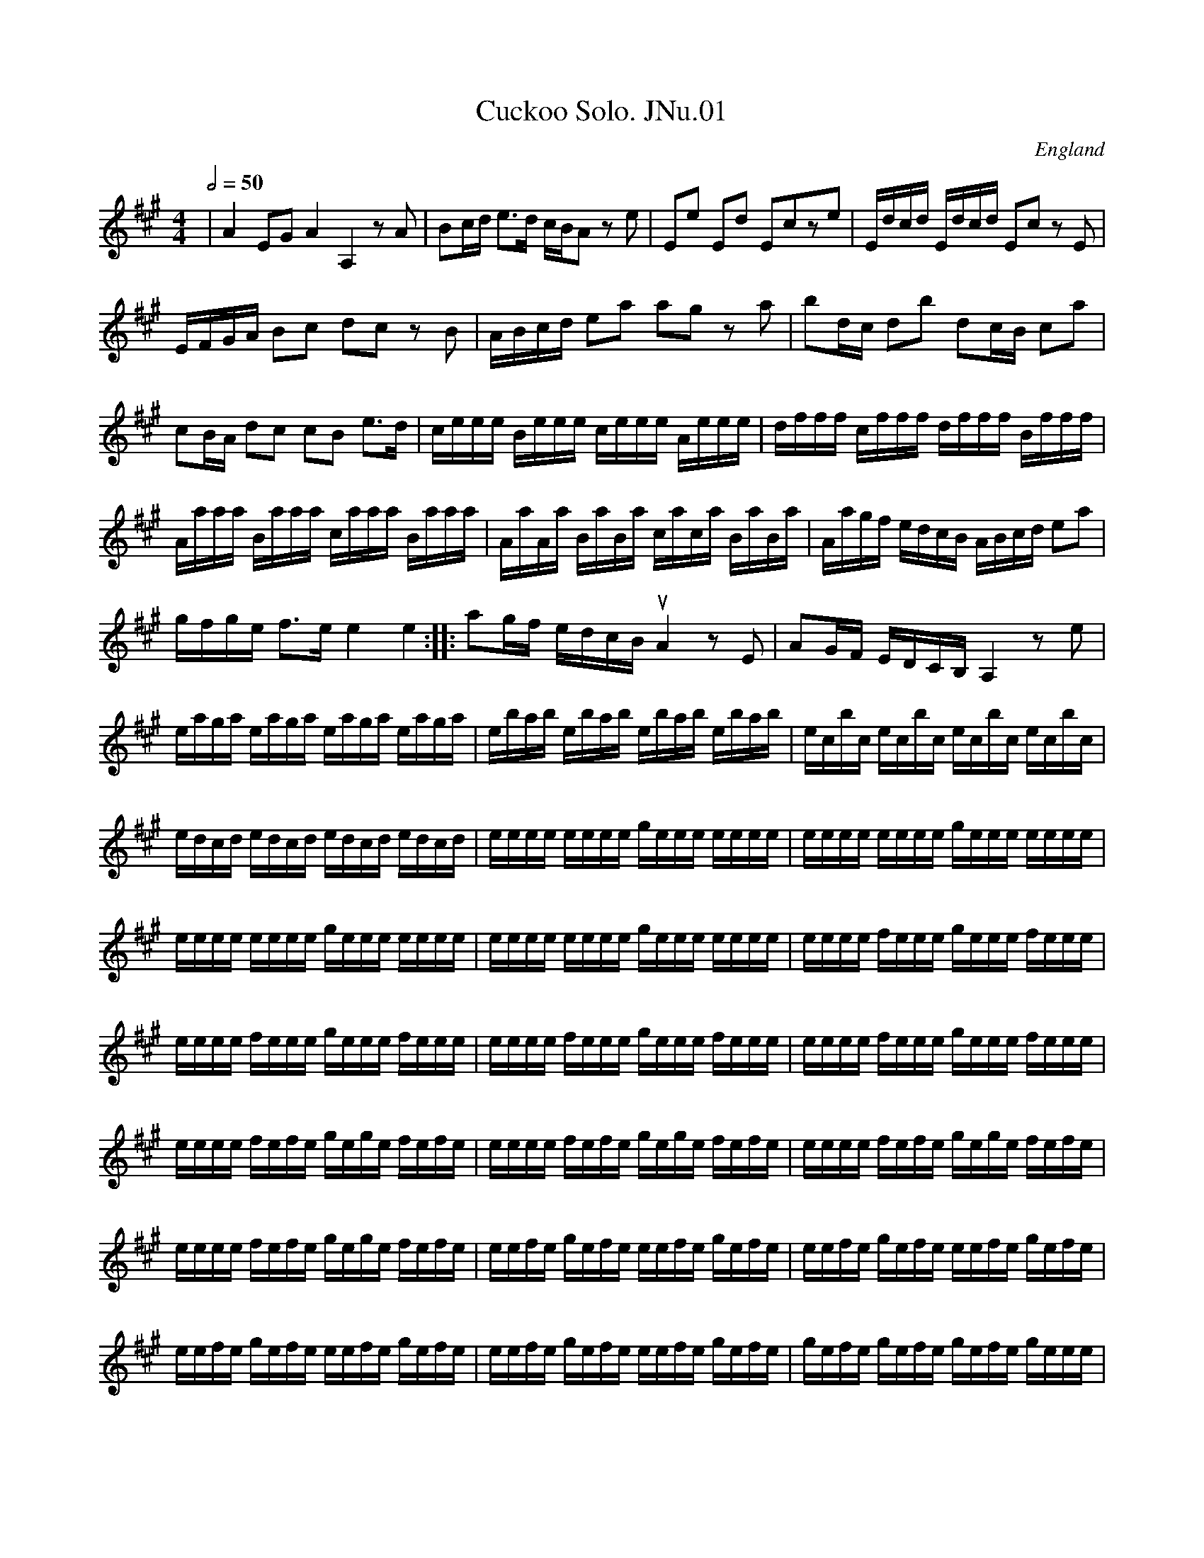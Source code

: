 %abc
%%abc-alias James Nuttall MS
%1830, UK E.Lancs Rossendale, Rossendale Museum
%%abc-creator ABCexplorer 1.3.7 [02/01/2010]
%%abc-edited-by www.village-music-project.org.uk
%Revised20/5/2003
%Revised again 11/2008
%Revised again 12/2009
%Multi-voice tunes formatted by Phil Taylor 1/2010

X:1
T:Cuckoo Solo. JNu.01
M:4/4
L:1/16
Q:1/2=50
S:James Nuttall MS,c1830?,Rossendale,East Lancs.
R:.Air
O:England
A:East Lancashire
N:This will not necessarily fit on your page
Z:vmp.Chris Partington
K:A
|A4E2G2 A4A,4z2A2|B2cd e3d cBA2 z2e2|\
E2e2 E2d2 E2c2z2e2|Edcd Edcd E2c2 z2E2|\
EFGA B2c2 d2c2 z2B2|ABcd e2a2 a2g2 z2a2|\
b2dc d2b2 d2cB c2a2|c2BA d2c2 c2B2 e3d|\
ceee Beee ceee Aeee|dfff cfff dfff Bfff|\
Aaaa Baaa caaa Baaa|AaAa BaBa caca BaBa|\
Aagf edcB ABcd e2a2|gfge f3e e4e4:|\
|:a2gf edcB “qu”A4z2E2|A2GF EDCB,A,4z2e2|eaga eaga eaga eaga|\
ebab ebab ebab ebab|ec’bc’ ec’bc’ ec’bc’ ec’bc’|\
ed’c’d’ ed’c’d’ ed’c’d’ ed’c’d’ |\
ee’e’e’ e’e’e’e’ ge’e’e’ e’e’e’e’|ee’e’e’ e’e’e’e’ ge’e’e’ e’e’e’e’|\
ee’e’e’ e’e’e’e’ ge’e’e’ e’e’e’e’|ee’e’e’ e’e’e’e’ ge’e’e’ e’e’e’e’|\
ee’e’e’ fe’e’e’ ge’e’e’ fe’e’e’|ee’e’e’ fe’e’e’ ge’e’e’ fe’e’e’|\
ee’e’e’ fe’e’e’ ge’e’e’ fe’e’e’|ee’e’e’ fe’e’e’ ge’e’e’ fe’e’e’|\
ee’ee’ fe’fe’ ge’ge’ fe’fe’|ee’ee’ fe’fe’ ge’ge’ fe’fe’|\
ee’ee’ fe’fe’ ge’ge’ fe’fe’|ee’ee’ fe’fe’ ge’ge’ fe’fe’|\
ee’fe’ ge’fe’ ee’fe’ ge’fe’|ee’fe’ ge’fe’ ee’fe’ ge’fe’|\
ee’fe’ ge’fe’ ee’fe’ ge’fe’|ee’fe’ ge’fe’ ee’fe’ ge’fe’|\
ge’fe’ ge’fe’ ge’fe’ ge’ee’|ge’fe’ ge’ee’ ge’fe’ ge’ee’|\
ge’fe’ ge’fe’ ge’fe’ ge’ee’|ge’fe’ ge’ee’ ge’fe’ ge’ee’|\
e’2d’c’ b2a2 c’2b2z2g2|a2gf f2a2 gfe2z2e2|\
ceBe AeBe ceBe AeBe|ceBe AeBe ceBe AeBe|\
dece deBe ceBe ceAe|dece deBe ceBe ceAe|\
dcBc dcBA B2E2 z2B2|EFGA B2c2 d2c2z2B2|\
ABcd e2a2 a2g2 z2f2|e4d4c2G2 A2d2|c4~B4A4 z2E2|\
EFGA B2c2 d2c2 z2B2|ABcd e2a2 a2g2 z2f2|e4d4c2E2A2d2|cdef c2B2A8|]

X:2
T:Marsden Hornpipe. JNu.02
M:4/4
L:1/8
Q:1/2=90
S:James Nuttall MS,c1830?,Rossendale,East Lancs.
R:.Hornpipe
O:England
A:East Lancashire
Z:vmp.Manchester Morris Men
K:D
A2|(3def dA (3def dA|gfed cBAG|FDAD BDAD|GAFG E2 A2|!
(3def dA (3def dA|gfed cBAF|GABG EBAG|F2 D2 D2 :|!
|:AG|FDAD BDAD|FDAD BDAD|FAdc BAGF|G2 E2 E2 AG|!
FDAD BDAD|FDAD BDAD|(3Bcd (3cde (3def (3efg|f2 d2 d2:|

X:3
T:Favourite Hornpipe. JNu.03
M:4/4
L:1/8
Q:1/2=90
S:James Nuttall MS,c1830?,Rossendale,East Lancs.
R:.Hornpipe
O:England
A:East Lancashire
N:The triplets are not tied in the original, but I have added ties for
N:ease of reading..CGP
Z:vmp.Manchester Morris Men
K:A
ed|cBcd ecAe|fefg agag|ecAc ecAc|BGEG BGEG|!
ecAc ecAc|fefg agag|eafd cABG|A2A2A2:|!
|:e2|a2 “NB” ((3fga) g2e2|a2 ((3fga) g2e2|\
((3agf) ((3efg) ((3agf) ((3efg) | ((3agf) ((3edc) B2ed|!
dcBA cBAG|Aceg agag|egfd cABG|A2A2A2:|

X:4
T:Paganini Hornpipe. JNu.04
T:Soldier’s Joy-(ish),aka. JNu.04
M:4/4
L:1/8
Q:1/2=90
S:James Nuttall MS,c1830?,Rossendale,East Lancs.
R:.Hornpipe
O:England
A:East Lancashire
N:Niccolo Paganini (1782-1840), the great violin virtuoso,was not averse
N:to folk tunes, often using them as the basis for his own work.This
N:does
N:not necessarily mean he wrote this one,although since it seems to be a
N:variation on Soldiers Joy and Paganini really really liked doing
N:variations ….. His contemporary the Scandinavian violinist Ole Bull
N:was also keen on folk tunes,so much so that he even learnt to play
N:the
N:Hardanger Fiddle..CGP.. Rebeamed from pairs of qu’s to fours..CGP
Z:vmp.Manchester Morris Men
K:A
ed|cBcd ecAc|e2 a2 a2 ed|cBcd ecAc|B2 E2 E2 ed|!
cBcd ecAc|fefg agaf|eaga fdBG|A2 A2 A2:|!
|:BA|GBEB GBEB|c2 A2 A2 cB|AcFc Acde|f2 e2 e2 (3efg|!
a2 ec Acec|f2 dB GBdB|a2 ec fdBG|A2 A2 A2:|

X:5
T:Ascot Hornpipe. JNu.05
M:4/4
L:1/8
Q:1/2=90
S:James Nuttall MS,c1830?,Rossendale,East Lancs.
R:.Hornpipe
O:England
A:East Lancashire
N:Rebeamed from pairs of qu’s to fours..CGP
Z:vmp.Manchester Morris Men
K:D
AB/c/|d2 D2 D2 de/f/|e2 E2 E2 ef|gfed cded|(3efe (3dcB A2 (3ABc|!
d2 D2 D2 (3def|e2 E2 E2 ef|gfed cdec|d2 f2 d2 :|!
|:AG|FAdA fdAF|GBeB geBG|FAdA fdAF|(3efe (3dcB (3ABA (3GFE|!
FAdA fdAF|GBeB geBG|FAdf FAce|d2 f2 d2:|

X:6
T:A Good Tune. JNu.06
M:4/4
L:1/8
Q:1/4=120
S:James Nuttall MS,c1830?,Rossendale,East Lancs.
R:.March
O:England
A:East Lancashire
N:Indeed so..CGP
Z:vmp.Manchester Morris Men
K:Bb
F2|B3c d3e|(3fgf (3edc B2 (3fga|bfdB cBcd|egec BAGF|!
B3c d3e|(3fgf (3edc B2 f2|gbgc’ a=efd|(3cdc (3BAG F2:|!
|:f/e/d/c/|Bgfg dgfa|gfed edcB|Afef Gfef|fedc ecAc|!
(3dbb (3caa (3Bgg (3Aff|(3Gee (3Fdd (3Ecc (3DBB|dfdB FecA|B2d2B2:|

X:7
T:Many Mosk. JNu.07
T:Money Musk,aka. JNu.07
M:4/4
L:1/8
Q:1/2=75
S:James Nuttall MS,c1830?,Rossendale,East Lancs.
R:.Strathspey
O:England
A:East Lancashire
Z:vmp.Manchester Morris Men
K:A
f|e>Ac>A e>Ad>f|e>Ac>A B/c/B d>f|e>Ac>A c/d/e e>a|f>dB>e c>AA:|!
|:f/g/|a>ec>a e>ac>a|a>ed>a c>aB>a|a>ef>a e>ac>a|f>dB>d c>AA:|

X:8
T:Campbells Are Coming,The. JNu.08
M:6/8
L:1/8
Q:3/8=120
S:James Nuttall MS,c1830?,Rossendale,East Lancs.
R:.Jig
O:England
A:East Lancashire
Z:vmp.Chris Partington
K:G
D|GBe dBG|BcB B2A|GBe dBG|ABAA2B|!
GBe dBG|B2dg2a|bag gfe|dBBB2:|!
|:d|g2g gab|dddd2B|g2g gab|eeee2f|!
gag gfe defg2a|bag gfe|dBBB2:|

X:9
T:Sailor’s Hornpipe. JNu.09
T:Roxburgh Castle,aka. JNu.09
M:4/4
L:1/8
Q:1/2=90
S:James Nuttall MS,c1830?,Rossendale,East Lancs.
R:.Hornpipe
O:England
A:East Lancashire
N:A good example of the blurring of the boundaries between
N:hornpipes,breakdowns,reels and rants..CGP
Z:vmp.Manchester Morris Men
K:Bb
FA|BABd fdBd|edeg fdBd|e2ge d2fd|cBcd cedc|!
B2Bd fdBd|edeg fdBd|bac’a bgfe|”s’qu’s in ms”d2B2B2:|!
|:z2|bfdf gfdf|bfdf gfed|e2c’c’ d2bb|cBcd cedc|!
B2Bd fdBd|edeg fdBd|bac’a bgfe|”s’qu’s in ms”d2B2B2:|

X:10
T:French Hornpipe. JNu.10
M:4/4
L:1/8
Q:1/2=80
S:James Nuttall MS,c1830?,Rossendale,East Lancs.
R:.Hornpipe
O:England
A:East Lancashire
N:Not necessarily French, maybe a tune for a stage dancer who had a
N:French act (!)..or not..CGP
Z:vmp.Manchester Morris Men
K:D
de|fgfe dcdB|A2F2F2FE|DFAd gfed|cdef e2de|!
fgfe dcdB|A2F2F2 FE|DFAd cgec|d2d2d2:|!
ef|gfeg fedf|edcB Adfa|gfeg fedf|e2c2c2 ef|!
gfeg fedf|edce dcBd|cBAc BA^GB|A^GAB A2||!
de|fgfe dcdB|A2F2F2FE|DFAd gfed|cdef e2de|!
fgfe dcdB|A2F2F2 FE|DFAd cgec|d2d2d2|]

X:11
T:Railway Hornpipe,The. JNu.11
T:Steam Packet,The,aka. JNu.11
M:4/4
L:1/8
Q:1/2=90
S:James Nuttall MS,c1830?,Rossendale,East Lancs.
R:.Hornpipe
O:England
A:East Lancashire
N:The title provides some parameters as to the date of this collection,
N:ie certainly post 1825 (Stockton and Darlington Railway, first public
N:steam hauled freight railway opened, with passengers being horse
N:drawn), almost certainly post 1830 (opening of Liverpool and Manchester
N:Railway, first steam hauled passenger carrying railway,a great
N:sensation,and not beyond walking distance of Rossendale) …CGP
N:Originally beamed in pairs, rebeamed in fours.CGP
Z:vmp.Manchester Morris Men
K:D
fe|dAFA DFAF|EGBG FAdc|Bggf fedc|c2 a2 a2 fe|!
dAFA DFAF|EGBG FAdc|Bggf fedc|d2 d2 d2:|!
|:cd|eAAA eAAA|fAAA fAAA|gAgA fAfA|A2 g2 g2 fe|!
dAFA DFAF|EGBG FAdc|Bggf fedc|d2 d2 d2:|

X:12
T:Steam Packet Hornpipe,3parts. JNu.12
T:Steamboat,The,aka. JNu.12
M:4/4
L:1/8
Q:1/2=90
S:James Nuttall MS,c1830?,Rossendale,East Lancs.
R:.Hornpipe
O:England
A:East Lancashire
Z:vmp.Manchester Morris Men
V:1
V:2
V:3 clef=bass
K:G
[V:1] |: d2 | g2 bg d2 gd | B2 dB G2 GG | FGAB cdcd | c2 B2 B2 d2 |
[V:2] |: B2 | d2gdB2dB | G2G2D2G2 | A2G2F2F2 | A2G2G2B2 |
[V:3] |: z2 | G,2G,G,G,2G,G, | G,2G,2G,2G,2 | D,2D,D,D,2D,2 | G,2G,2G,2z2 |
%
[V:1] g2 bg d2 gd | B2 dB G2 B2 | cdec BcAB | G2 G2 G2 😐
[V:2] d2gdB2dB | G2G2B,2B,2 | C2C2B,2DC | B,2B,2B,2 😐
[V:3] G,2z2G,2z2 | G,2z2G,2z2 | C,2C,2D,2D,2 | G,,2G,,2G,,2 😐
%
[V:1] |: Bc | d^cd^c dBGB | =cBcB cAFA | GABc defg | agfe dcBA |
[V:2] |: z2 |.D2.D2.D2.D2 | .C2.C2.C2.C2 | D2D2D2D2 | F2F2F2F2 |
[V:3] |: z2 |G,2G,2G,2G,2 | E,2E,2E,2E,2 | G,2G,2G,2G,2 | D,2D,2D,2D,2 |
%
[V:1] d^cd^c dBGB | =cBcB cAFA | GABc BcAF | G2 G2 G2 😐
[V:2] .D2.D2.D2.D2 | E2E2E2E2 |E4D4 | B,2B,2B,2 😐
[V:3] G,2G,2G,2G,2 | C,2C,2C,2C,2 |G,2B,,C,D,2D,2 | G,,2G,,2G,,2 😐

X:13
T:Huntsman’s Chorus,3parts. JNu.13
M:2/4
L:1/8
Q:1/2=60
S:James Nuttall MS,c1830?,Rossendale,East Lancs.
R:.Air
O:England
A:East Lancashire
N:at + make accent,at X there is a mysterious SIGN..CGP
Z:vmp.Manchester Morris Men
V:1
V:2
V:3 clef=bass
K:G
[V:1] |: D | G2 G/A/B/c/ | d2BB | .A.d.A.d | B/c/B/A/ GD | G2 G/A/B/c/ | “crs”(dB)B2 | Adfe | d3 😐
[V:2] |: z | B,D B,D | B,DDG | F2FF | GDB,z | B,D B,D | B,DDG | FFAG | F3 😐
[V:3] |: z | G,,2G,,2 | G,2G,,2 | D,2D,D, | G,D, G,,z | G,,G, G,,G,, | D,2D,2 | A,2A,,2 | D,3 😐
%
[V:1] |: A | B2BB | G2GG | c2cc | A2AA | B2BB | G2GG | c2cc | A2 zD |
[V:2] |: z | D2DD | E2EE | E2EE | F2FF | D2DD | E2EE | E2EE | F2z2 |
[V:3] |: z | G,,2G,,G,, | C,2C,C, | A,,2A,,A,, | D,2D,D, | G,,2G,,G,, | C,2C,C, | C,2C,C, | D,2z2 |
%
[V:1] B2BB | c2BB | A2 B/A/G/A/ | B2GG | B2 BB | dcBB | B/A/G/A/ BA | G3D |
[V:2] G2GG | E2GG | F2G/F/E/F/ | GDB,D | G2DD | E2DD | G/F/E/F/ GD | B,3z |
[V:3] G,,2G,,2 | C,2G,,2 | D,2D,2 | G,2G,,2 | G,,2G,,2 | G,,2G,,2 | C,C, D,D,, | G,,3z |
%
[V:1] DD/D/ DD/D/ | DD/D/ DD/D/ | (G2 D)B | G2 DB | d/c/A d/c/A | d/c/A d/c/A | G2 DB | G2 DB |
[V:2] z4 | z4 | B,DB,D | B,DB,D | A,DA,D | A,DA,D | B,DB,D | B,DB,D |
[V:3] .D,,2.D,,2 | .D,,2.D,,2 | .G,,2.G,,2 | .G,,2.G,,2 | D,A,,D,A,, | D,A,,D,A,, | .G,,2.G,,2 | .G,,2.G,,2 |
%
[V:1] d/c/A d/c/A | d/c/A d/c/A | BG/B/ d2 | BG/B/ d2 | BG/G/ GB | A2-A2 | (G2 D)B | G2 DB |
[V:2] A,DA,D | A,DA,D |G2FD/F/ | G2FD/F/ | GD/D/ B,G | F4 | zDDD | zDDD |
[V:3] .D,2.D,2 | .D,2.D,2 | G,2D,2 | G,2D,2 | D,D,/D,/ D,D, | D,4 | .G,,2z2 | .G,,2z2 |
%
[V:1] dc/A/ dc/A/ | dc/A/ dc/A/ | G2 DB | G2 DB | dc/A/ dc/A/ | dc/A/ dc/A/ | BG/B/d2 |
[V:2] zFzF | zFzF | zDDD | zDDD | zFzF | zFzF | G2FD/F/ |
[V:3] .D,2.D,2 | .D,2.D,2 | .D,2z2 | .D,2z2 | .D,2.D,2 | .D,2.D,2 | G,2F,D, |
%
[V:1] BG/G/ GG | G3″X”d/d/ | dB/B/ Bg/g/ | gd/d/ db/b/ |
[V:2] GD/D/ B,B, | B,3″x”B/B/ | BG/G/ GB/B/ | BB/B/ Bg/g/ |
[V:3] G,B,DB, | G,3″X”G,/G,/ | G,G,/G,/ G,G,/G,/ | G,G,/G,/ G,G,/G,/ |
%
[V:1] b2 a/g/f/e/ | d2 Bd/d/ | dB/B/ Bg/g/ | gd/d/ db/b/ | b2 a3/4g/4f3/4a/4 |
[V:2] g2 (f/e/d/c/) | B2GB,/B,/ | B,G,/G,/ G,B,/B,/ | B,B,/B,/ B,G/G/ | G2 F3/4E/4D3/4C/4 |
[V:3] G,2D,D, | G,3G,/G,/ | G,G,,/G,,/ G,,G,,/G,,/ | G,G,/G,/ G,G,/G,/ | G,2D,D, |
%
[V:1] g3/4f/4g3/4^g/4 a3/4f/4d3/4f/4 | g3/4f/4g3/4^g/4 a3/4f/4d3/4f/4 | gg/g/ gb | g3 😐
[V:2] B,B,3/4B,/4D2 | B,B,3/4B,/4 D2 | B,B,3/4B,/4 B,D | B,3 😐
[V:3] G,G,3/4G,/4 F,F,3/4F,/4 | G,G,3/4G,/4 D,D,3/4D,/4 | G,,G,,3/4G,,/4 G,,D,, | G,,3 😐

X:14
T:O ‘Tis Love,3parts. JNu.14
M:6/8
L:1/8
Q:3/8=100
S:James Nuttall MS,c1830?,Rossendale,East Lancs.
R:.Air
O:England
A:East Lancashire
Z:vmp.Chris Partington
V:1
V:2
V:3 clef=bass
K:D
[V:1] A2AA2A | A2AA2A | d2d dcd | ^d3 e2z |
[V:2] zFA zFA | zF.A zF.A | zF.A zFA | zEA zEA |
[V:3] .D,2z.D,2z | .D,2z.D,2z | .D,2z.D,2z | .C,2z.C,2z |
%
[V:1] A2AA2A | A2AA2A | e2e efe | d3 ||
[V:2] zEA zEA | zEA zEA | zGA zGA | D3 ||
[V:3] .C,2z.C,2z | .C,2z.C,2z | A,2A,A,2A, | D,3 ||
%
[V:1] ABc | d2d ded | d2c cd^d | e2e efe | d3ABc |
[V:2] z2z | zFA zFA | zEA zEA | zGA zGA | zFA zFA |
[V:3] D,2D, | .D,2z.D,2z | .D,2z.C,2z | .C,2z.C,2z | .D,2z.D,2z |
%
[V:1] d2d ded | d2c cd^d | e2e efe | f3f2 ||
[V:2] zFA zFA | zEA zEA | CGA CGA | F3 F2 ||
[V:3] D,2zD,2z | C,2zC,2z | A,2A,A,2A, | D,F,A,D,2 ||
%
[V:1] d | g3efg | fag fed | c3ABc | dAG FED |
[V:2] z | zEG zEG | zEF zDF | zCE zCE | zDF zDF |
[V:3] z | B,,2zB,,2z | A,,2zA,,2z | A,,2zA,,2z | A,,2zA,,2z |
%
[V:1] g3efg | fag fed | cd^d ecA | dAfd3|]
[V:2] zEG zEG | zDF zDF | zCE zCE | F2F F3|]
[V:3] B,,2zB,,2z | A,,2zA,,2z | A,,2zA,2A, | D,2D, D,3|]

X:15
T:March,3parts. JNu.15
M:4/4
L:1/8
Q:120
S:James Nuttall MS,c1830?,Rossendale,East Lancs.
R:.March
O:England
A:East Lancashire
Z:vmp.Chris Partington
V:1
V:2
V:3 clef=bass
K:C
[V:1] |: “^f”c4g4 | e2c>c c2″^p”B>c | d2B2 cBcd | B2g>g gagf |
[V:2] |: E4D4 | C2E>EE2G>A | B2G2G2^F2 | G2B>B Gfed |
[V:3] |: C,4C,4 | C,2C,>C,C,2″^p”C,2 | G,2G,2C,2E,2 | G,2G,>G, G,F,E,D, |
%
[V:1] “^f”e4g4 | c2cde4 | egfe c2B2 | c2c>c c2z2 😐
[V:2] c4B4 | A2A2G2G2 | C2D2E2D2 | E2E>EE2z2 😐
[V:3] “^f”C,4G,4 | C2C,2C,4 | C,D,E,F,G,2G,,2 | C,2C,>C,C,2z2 😐
%
[V:1] |: “^p”d3c (BGBB) | c2G2E2C2 | c2cd e2dc | B2g>g gagf |
[V:2] |: B3AG2F2 | E2G2E2C2 | E2EFG2FE | D2D>D DFED |
[V:3] |: G,4G,2G,2 | C,2G,2E,2C,2 | C,2C,2C,2D,2 | G,2G,>G,G,2z2 |
%
[V:1] “^f”e4g4 | c2cde4 | “^p”egfdc2B2 | “^f”c2c>c c2z2 😐
[V:2] C2C>CB,2B,2 | A,2A,2G,2G,2 | C2D2E2D2 | E2E>EE2z2 😐
[V:3] C,4G,,4 | C,2G,,2C,4 | C,>D,E,>F,G,2G,,2 | C,2C,>C,C,2z2 😐

X:16
T:Julia,2parts. JNu.16
M:3/8
L:1/8
Q:3/8=70
S:James Nuttall MS,c1830?,Rossendale,East Lancs.
R:.Air
O:England
A:East Lancashire
Z:vmp.Manchester Morris Men
V:1
V:2 clef=bass
K:A
[V:1] |: a3 | ecA | dBG | A2E |
[V:2] |: A,,E,A, | A,,E,A, | A,,E,B, | A,,E,A, |
%
[V:1] a3 | ecA | dBG | A3 😐
[V:2] A,,E,A, | A,,E,A, | A,,E,B, | A,3 😐
%
[V:1] |: Edd | Ecc | EBB | cde |
[V:2] |: [E,,3E,3] | [E,,3E,3] | [E,,3E,3] | [A,,3A,3] |
%
[V:1] Edd | Ecc | EBB | A3 😐
[V:2] [E,,3E,3] | [E,,3E,3] | [E,,3E,3] | A,,3 😐

X:17
T:Mozart’s Grand Waltz. JNu.17
M:3/4
L:1/4
Q:40
S:James Nuttall MS,c1830?,Rossendale,East Lancs.
R:.Waltz
O:England
A:East Lancashire
N:Sorry, page and a bit of this in three parts, and as it’s not really
N:strictly an undiscovered masterpiece by Herbert Mozart of Rawtenstall
N:I
N:thought I’d give this one a miss….CGP. however if you’re really
N:keen,
N:then by all means let us know.
Z:vmp.Chris Partington
K:Bb
F|”see notes”FFF|FFF|A3|czF|FFF|FFF|F3|”etc…”czF|
W:Sorry, page and a bit of this in three parts, and as it’s not really
W:strictly an undiscovered masterpiece by Herbert Mozart of Rawtenstall
W:I thought I’d give this one a miss….CGP.

X:18
T:Belgian Waltz,1st part. JNu.18
M:3/8
L:1/8
Q:3/8=50
S:James Nuttall MS,c1830?,Rossendale,East Lancs.
R:.Waltz
O:England
A:East Lancashire
Z:vmp.Manchester Morris Men
K:G
|:d/c/|B g/f/g/d/|B2 c/B/|c a/^g/a/f/|=gd d/c/|!
B g/f/g/d/|B2 c/B/|c a/^g/a/f/|=g2:|!
|:A/B/|ccc|A a/f/d/c/|Bdd|d/g/ d A/B/|!
ccc|c a/f/d/c/|B/g/b/g/f/a/|g2:|

X:19
T:Belgian Waltz,2nd part. JNu.18
M:3/8
L:1/8
Q:40
S:James Nuttall MS,c1830?,Rossendale,East Lancs.
R:.Waltz
O:England
A:East Lancashire
N:Z/Z/Z/Z/Z/Z/Z/Z.At this time(11/2008) I don’t remember how
N:the 3 parts of this fit together, and I don’t have the MS handy.
N:Perhaps the key discrepancy indicates a transposing instrument?
Z:vmp.Chris Partington
K:F
“secundo. ^For a transposing instrument?”z|.A.A.A|.A.A.A|.G.G.G|.A.A.A|\
.A.A.A|.A.A.A|[.GB][.GB][.GB]|A2:|!
|:z|E/C/E/C/E/C/|E/C/E/C/E/C/|F/C/F/C/F/C/|F/C/F/C/F/C/|!
E/C/E/C/E/C/|E/C/E/C/E/C/|F/A/c/A/B/E/|F3:|

X:20
T:Belgian Waltz,bass part. JNu.18
M:3/8
L:1/8
Q:40
S:James Nuttall MS,c1830?,Rossendale,East Lancs.
R:.Waltz
O:England
A:East Lancashire
Z:vmp.Chris Partington
K:F
|:z|”^For a transposing instrument?”.F,.F,.F,|.F,.F,.F,|.C,.C,.C,|.F,.F,.F,|\
.F,.F,.F,|.F,.F,,.F,,|.C,.C,.C,|.F,2:|!
|:.F,,.F,,.F,,|.F,,2.F,,|.F,.F,.F,|.F,2.F,|\
.F,.F,.F,|.F,2.F,|.F,,.F,,.F,,|.F,,2:|

X:21
T:Rory O’More,3parts. JNu.19
M:6/8
L:1/8
Q:3/8=90
S:James Nuttall MS,c1830?,Rossendale,East Lancs.
R:.Jig
O:England
A:East Lancashire
N:At the end there is AL SEGNO, and the Segno is right at the beginning,
N:which potentially gives 12 bars. Compare with other versions to arrive
N:at your own solution.CGP
Z:vmp.Manchester Morris Men
V:1
V:2
V:3 clef=bass
K:A
[V:1] |: a/f/ | ecA cAA | ecA A2a/f/ | ecA A>GA | cBB B2a/f/ |
[V:2] |: z | cAE AEE | cAEE2E | cAEE2E | GGGG2F |
[V:3] |: z | A,A,A, A,2A, | A,A,A, A,2A, | A,B,A, G,F,E, | E,2E,E,2A,, |
%
[V:1] ecA cAA | G/A/B/c/d/e/ fed | efe efg | aec A2 😐
[V:2] E3ECC | E2E dcB | c2ce2d | cccc2 😐
[V:3] A,,2A,,A,,2A,, | A,,2A,,D,2D, | E,E,E, F,E,E, | G,E,C,A,,2 😐
%
[V:1] a |: agf ecA | dcB A2G | FGA Bcd | fee “NB”e2a 😐
[V:2] c |: fed cAE | BAGE2E | DEE EAB | dccc2z 😐
[V:3] z |: A,,3A,,3 | D,3A,,3 | A,,A,,A,,A,,2A,, | A,,2A,,A,,2z 😐

X:22
T:Wonderful Chimes(?),The,2parts. JNu.20
M:6/8
L:1/8
Q:3/8=100
S:James Nuttall MS,c1830?,Rossendale,East Lancs.
R:.Air
O:England
A:East Lancashire
N:May be Times not Chimes, not definite in MS..CGP
Z:vmp.Manchester Morris Men
V:1
V:2 clef=bass
K:Bb
[V:1] |: F | B2B fdB | A3 A2F | c2c _ecA | B3 Bzf |
[V:2] |: z | B,,D,F, B,,D,F, | F,,C,E,F,2z | F,,C,E, F,CE | B,DF,B,2z |
%
[V:1] b2b d’2b | g2g _e2g | f2f fga | [d3-b3-][d2b2] 😐
[V:2] D,,D,D, D,,D,D, | E,,E,E, E,,E,E, | F,,F,F, F,,F,F, | B,,B,,B,,B,,2 😐
%
[V:1] |: A/B/ | c2c afc | B3 B2G/A/ | B2B g=eB | A3 A2A/B/ |
[V:2] |: z | F,A,C F,A,C | C,G,C C,G,C | C,G,C C,G,C | F,A,CF,2z |
%
[V:1] cac BgB | AfA G=eG | Fdd G=ee | [A3f3] [A2f2] 😐
[V:2] F,,3C,3 | D,3A,,3 | B,,2G,,C,2C,, | F,,A,,C,F,,2 😐

X:23
T:Harrow on the Hill,2parts. JNu.21
M:2/4
L:1/8
Q:1/4=90
S:James Nuttall MS,c1830?,Rossendale,East Lancs.
R:.Country-dance
O:England
A:East Lancashire
Z:vmp.Manchester Morris Men
V:1
V:2 clef=bass
K:D
[V:1] |: Adde | ff g/f/e/d/ | Aeef | fe e2 |
[V:2] |: D,A,F,A, | D,A, F,A, | E,A,G,A, | A,,A, A,,A, |
%
[V:1] Adde | ff g/f/e/d/ | cAAc | d>e d2 😐
[V:2] D,A,G,A, | D,A, D,A, | E,A,E,G, | D,A,D,2 😐
%
[V:1] |: BG EF/G/ | AF DE/F/ | GFED | CE A,2 |
[V:2] |: D,A, F,A, | D,A, F,A, | G,,E,^G,,E, | A,,E,A,,2 |
%
[V:1] BG E/F/G | AFDd | cd ef | d>e d2 😐
[V:2] D,A, F,A, | D,A,F,A, | A,,A, A,,A, | D,A,D,2 😐

X:24
T:Persian Dance,The,3parts. JNu.22
T:Gallopede,aka. JNu.22
M:2/4
L:1/8
Q:1/4=100
S:James Nuttall MS,c1830?,Rossendale,East Lancs.
R:.Country-dance
O:England
A:East Lancashire
Z:vmp.Manchester Morris Men
V:1
V:2
V:3 clef=bass
K:G
[V:1] |: d/c/ | BB/c/ AA/B/ | GG GA/B/ | cc/d/ BB/c/ | AA Ad/c/ |
[V:2] |: B/A/ | GG DD | B,B, B,F/G/ | AA/B/ GG/A/ | FF FB/A/ |
[V:3] |: z | G,G,, D,D,, | G,,G,,G,,z | A,F, G,G,, | D,D, D,/C,/B,,/A,,/ |
%
[V:1] BB/c/ AA/B/ | GG GA/B/ | c/B/A/G/ F/D/E/F/ | GG G 😐
[V:2] GG DD | B,DB,D | C2DC | B,B, B, 😐
[V:3] G,,G, D,D, | G,,B,,D,B,, | C,C, D,D,, | G,,G,, G,, 😐
%
[V:1] |: d/c/ | Bg/f/ ee/d/ | d/c/B/c/ Ad/c/ | Bg/f/ e/d/c/B/ | AA Ad/c/ |
[V:2] |: B/A/ | Ge/d/ cc/B/ | B/A/G/A/ FB/A/ | Ge/d/ c/B/A/G/ | FF FB/A/ |
[V:3] |: G,/G,/ | G,G,/G,/ G,G,/G,/ | D,D,/D,/ D,D,/D,/ | G,G, G,G, | D,D, D,G,/G,/ |
%
[V:1] Bg/f/ ee/d/ | d/c/B/c/ Ad/c/ | B/d/c/B/ A/c/B/A/ | GG G 😐
[V:2] Ge/d/ cc/B/ | B/A/G/A/ FB/A/ | G/B/A/G/ F/A/G/F/ | GB, B, 😐
[V:3] G,G,/G,/ G,G,/G,/ | G,G,/G,/ D,D, | G,G,/G,/ D,D,/D,/ | G,/D,/B,,/D,/ G,, 😐
%
[V:1] |: B/c/ | dd dg | dd dg | dd e/d/c/B/ | cA AB/c/ |
[V:2] |: G/A/ | BG BG | BG BG | GG c/B/A/G/ | AF/F/ GA |
[V:3] |: z | G,G, G,z | G,G, G,z | G,G, G,G, | D,D, D,z |
%
[V:1] dd dg | dd dg | BG/A/ B/A/G/F/ | GG G 😐
[V:2] BG BG | BG BG | dB/c/ d/c/B/A/ | GD B, 😐
[V:3] G,G,, G,G,, | G,G, G,z | B,,C, D,F,, | G,,G,, G,, 😐

X:25
T:Villagers,The,3parts. JNu.24
M:6/8
L:1/8
Q:3/8=100
S:James Nuttall MS,c1830?,Rossendale,East Lancs.
R:.Jig
O:England
A:East Lancashire
Z:vmp.Manchester Morris Men
V:1
V:2
V:3 clef=bass
K:Bb
[V:1] |: d2d e2e | fdB cAF | B2B cBc | ded c3 |
[V:2] |: B,DF B,DF | DFB AGA | DFB AGA | BcBA3 |
[V:3] |: B,,2B,, B,,2B,, | B,,2B,, F,2F, | B,,2B,, F,2F, | B,2B, F,3 |
%
[V:1] d2d e2e | fdB cAF | B2B c2d | ecA B3 😐
[V:2] B2Bc2c | dBGF3 | DFF EFG | F2ED3 😐
[V:3] B,,2B,, C,2C, | B,,2B,, F,2F, | B,,2B,, E,2E, | F,2F, B,,3 😐
%
[V:1] |: d2f fgf | b2f fgf | d2d def | fed c3 |
[V:2] |: B,DF B,DF | B,DF B,DF | B2B Bcd | dcBA2F |
[V:3] |: B,,2B,, B,,2B,, | .B,,2z B,,2z | B,,2B,, B,,2B,, | F,2F, F,3 |
%
[V:1] d2f fgf | b2f fgf | Bcd dcB | cBc B3 😐
[V:2] B,DF B,DF | B,DF D3 | def fed | F2ED3 😐
[V:3] B,,2B,, B,,2B,, | B,,D,F, B,,3 | .B,,2z B,,2z | F,2F, B,,3 😐

X:26
T:Stranger’s Hornpipe,3parts. JNu.25
T:Durham Ranger,aka. JNu.25
T:Lord Middleton’s HP,aka. JNu.25
M:4/4
L:1/8
Q:1/2=90
S:James Nuttall MS,c1830?,Rossendale,East Lancs.
R:.Hornpipe
O:England
A:East Lancashire
Z:vmp.Manchester Morris Men
V:1
V:2
V:3 clef=bass
K:D
[V:1] |: FG | ABAF A2 de | fgfe dcBA | dcdB ABAF | G2 E2 E2 FG |
[V:2] |: z2 | FGFDF2z2 | dedc BAGF | A2AG F2ED | C2C2C2z2 |
[V:3] |: z2 | D,2D,2D,2z2 | D,2D,2D,2z2 | D,2D,2D,2z2 | A,2A,2 A,G,F,E, |
%
[V:1] ABAF A2 de | fgfe dcBA | dcdB ABAG | F2 D2 D2 😐
[V:2] FGADF2z2 | dedc BAGF | A2GFG2FE | F2F2F2 😐
[V:3] D,2D,2D,2z2 | D,2D,2D,2z2 | D,2F,2A,2A,,2 | D,2D,2D,2 😐
%
[V:1] |: A2 | defg a2 ef | gfed dcBA | efec A2 de | f2 e2 e2 FG |
[V:2] |: F2 | Acdef2cd | edcB AGFE | cdcAE2Bc | d2c2c2z2 |
[V:3] |: z2 | D,2A,2D,2z2 | G,2G,2A,2z2 | A,2A,2A,2z2 | A,2A,2A,2z2 |
%
[V:1] ABAF A2 de | fgfe dcBA | dcdB ABAG | F2 D2 D2 😐
[V:2] FGFDF2z2 | dedc BAGF | A2G2AGFE | F2[A,2F2][A,2F2] 😐
[V:3] D,2D,2D,2z2 | D,2D,2D,2z2 | F,2G,2A,2A,,2 | D,2D,2D,2 😐

X:27
T:Glory of England,The,2parts. JNu.26
M:3/8
L:1/8
Q:3/8=50
S:James Nuttall MS,c1830?,Rossendale,East Lancs.
R:.Waltz
O:England
A:East Lancashire
Z:vmp.Manchester Morris Men
V:1
V:2 clef=bass
K:Eb
[V:1] |: B,2E | G2B | B/A/G/A/c/A/ | F2z | B,2E | F2A | A/G/F/G/B/G/ | E2z 😐
[V:2] |: E,G,B, | E,G,B, | B,,F,A, | B,,F,A, | B,,D,F, | B,,D,F, | E,,B,,E, | E,2z 😐
%
[V:1] |: Bee | ede | =efB | egb | Bee | ede | fdd | e3 😐
[V:2] |: E,E,E, | E,G,E, | B,,B,,B,, | E,E,E, | E,B,G, | E,G,E, | B,,B,,B,, | E,3 😐

X:28
T:Handel’s Water Piece. JNu.28
M:4/4
S:James Nuttall MS,c1830?,Rossendale,East Lancs.
O:England
A:East Lancashire
N:Items 28 & 29 are large pieces by Handel, Water music and Air, which I
N:have not troubled to record..If you are into Handel, then get in touch
N:with ..CGP
Z:vmp.Chris Partington
K:D
d2zAd2d2|d2″etc..”.ze/f/f2f2|
W:Items 28+29 are large pieces by Handel

X:29
T:Kings Bridge Assembly,The,3parts. JN.07
T:Sailors Are All At The Bar,aka. JN.07
M:6/8
L:1/8
Q:3/8=120
S:James Nuttall MS,c1830?,Rossendale,East Lancs.
R: Jig
O:England
A:East Lancashire
Z:vmp.Manchester Morris Men
V:1
V:2
V:3 clef=bass
K:D
[V:1] |: f2e f2e | dcd A2A | BGB AFA | GEG F2F |
[V:2] |: d2cd2c | F2FF2F | G2G FED | C2CC2z |
[V:3] |: D,2zD,2z | D,2zD,2z | G,2zF,2z | A,A,A, A,2z |
%
[V:1] f2e f2e | dcd A2A | BAG FGE | D2D D3 😐
[V:2] d2Ad2A | F2FF2F | GFE DEC | D2FF3 😐
[V:3] D,2D,D,2D, | D,2zD,2z | G,2G,A,2A,, | D,F,A,D,3 😐
%
[V:1] |: DFA AFD | G2B B2B | Gef ecA | d2f f2f |
[V:2] |: F2FF2F | DFAG2G | Gcd cAF | F2DD2D |
[V:3] |: D,2D,D,2D, | G,2G,G,3 | G,2zG,2z | D,2zD,2z |
%
[V:1] afd Bdf | ged cBe | BAG FGE | D2D D3 😐
[V:2] fdA GBd | ecB AGc | GFE DEC | D2[A,F][A,3F3] 😐
[V:3] D,2zD,2z | G,2zG,2z | A,2zA,,B,,C, | D,2D,D,3 😐

X:30
T:Captive Waltz,The,2parts. JNu.31
M:3/8
L:1/16
Q:3/8=50
S:James Nuttall MS,c1830?,Rossendale,East Lancs.
R:.Waltz
O:England
A:East Lancashire
Z:vmp.Manchester Morris Men
V:1
V:2 clef=bass
K:D
[V:1] |: A>A | A4d>d | d4f>g | e2f2e2 | d2A2A>A |
[V:2] |: z2 | D,2F,2A,2 | D,2F,2A,2 | A,,2E,2A,2 | D,2F,2A,2 |
%
[V:1] A4d>d | d4f>f | e2f2e2 | d4 😐
[V:2] D,2F,2A,2 | D,2F,2A,2 | A,,2E,2A,2 | D,2z2 😐
%
[V:1] |: e>e | e2f2^g2 | a2b2c’2 | d’2c’2b2 | c’2b2a2 |
[V:2] |: z2 | E,2^G,2A,2 | E,2A,2C2 | E,2^G,2A,2 | E,2A,2C2 |
%
[V:1] e2f2^g2 | a2b2c’2 | d’2c’2b2 | a2z2 😐
[V:2] E,2^G,2A,2 | E,2A,2C2 | E,2B,2D2 | C2z2 😐

X:31
T:Pirate,The,3parts. JNu.31
T:Roxiana,aka. JNu.31
M:6/8
L:1/8
Q:3/8=110
S:James Nuttall MS,c1830?,Rossendale,East Lancs.
R:.Quadrille
O:England
A:East Lancashire
N:This identical tune appears as no 34 in the collection under the title
N:..CGP
Z:vmp.Manchester Morris Men
V:1
V:2
V:3 clef=bass
K:A
[V:1] |: e | a2e cde | f2f agf | efe edc | cBB Beg |
[V:2] |: c | e2c ABc | d2d fed | cdc cBA | AGG G2c |
[V:3] |: A, | A,2A,A,2A, | A,2A,A,2A, | A,,2A,,A,,2A,, | E,2E,E,2E, |
%
[V:1] a2e cde | f2f agf | efe dcB | A2a a2 😐
[V:2] e2c ABc | d2d fed | cdc BAG | A2AA2 😐
[V:3] A,2A,A,2A, | D,3D,3 | E,3E,3 | A,,C,E,A,,2 😐
%
[V:1] |: c | d3Bcd | c2e A2c | d3 Bcd | c2e A2a |
[V:2] |: A | B3GAB | A2cE2A | B3GAB | A2cE2E |
[V:3] |: z | A,,2zA,,2z | A,,2zA,,2z | A,,2zA,,2z | A,,2zA,,2z |
%
[V:1] g2a f2a | e2a d2b | gfg efg | a2A A2 😐
[V:2] E3D3 | C3B,3 | EDE CDE | C2CC2 😐
[V:3] B,,2zA,,2z | A,,2zB,,2z | D,2D,E,2E, | A,,2A,,A,,2 😐

X:32
T:Irish Waterman,The,3parts. JNu.32
T:Irish Washerwoman,The,aka.3parts JNu.32
M:6/8
L:1/8
Q:3/8=120
S:James Nuttall MS,c1830?,Rossendale,East Lancs.
R:.Jig
O:England
A:East Lancashire
Z:vmp.Manchester Morris Men
V:1
V:2
V:3 clef=bass
K:G
[V:1] |: d/c/ | BGG DGG | BGB dcB | cAA DAA | cAc edc |
[V:2] |: z | G2D B,D2 | GDG BAG | A2FF2F | AFA cBA |
[V:3] |: z | G,2G,G,2G, | G,2G,G,3 | D,2D,D,2D, | D,2D,G,3 |
%
[V:1] BGG DGG | BGB dcB | c/B/AG Acc | BGG G2 😐
[V:2] G2DB,2D | GDG BAG | CCCD2C | B,B,B,B,2 😐
[V:3] G,,2G,,G,,2G,, | G,,2G,,G,,3 | C,3D,3 | G,,B,,D,G,2 😐
%
[V:1] |: g/a/ | bgg dgg | bgb bag | afd Adf | fdf agf |
[V:2] |: z | gdd Bdd | gdg gfe | fdA DFA | dAd fed |
[V:3] |: z | G,2G,G,2G, | G,2G,G,2G, | D,2D,D,2D, | D,2D, G,G,G, |
%
[V:1] egg dgg | cgg Bgg | d/c/Bc Bdc | BGG G2 😐
[V:2] e3d3 | c3B3 | CCC DDD | B,B,B,B,2 😐
[V:3] C3B,3 | A,3G,3 | C,G,,C, D,E,F, | G,G,,G,,G,,2 😐

X:33
T:Roxiana. JNu.34
M:6/8
L:1/8
Q:3/8=100
S:James Nuttall MS,c1830?,Rossendale,East Lancs.
O:England
A:East Lancashire
N:Identical in all it’s parts,1st,2nd,bass, to the tune “Pirate.
N:JNu.31”..CGP
Z:vmp.Chris Partington
K:A
e|a2e cde|f2f agf|efe edc|cBB Beg|!
a2e cde|f2f agf|efe dcB|A2a a2:|!
|:c|d3Bcd|c2e A2c|d3 Bcd|c2e A2a|!
g2a f2a|e2a d2b|gfg efg|a2A A2:|

X:34
T:Lady of the Lake,3parts. JNu.35
M:6/8
L:1/8
Q:3/8=100
S:James Nuttall MS,c1830?,Rossendale,East Lancs.
R:.Jig
O:England
A:East Lancashire
Z:vmp.Manchester Morris Men
V:1
V:2
V:3 clef=bass
K:A
[V:1] |: e | cdB A2E | A2E A2E | cdB A2c | Bee e2d |
[V:2] |: E | CEG CEG | CEG CEG | ABA CEG | Gccc2f |
[V:3] |: z | A,,2A,,A,,2A,, | A,,2zA,,2z | A,,2A,,A,,2A,, | F,E,E,E,2z |
%
[V:1] cdB A2E | F2E A2E | F2E F2E | FAA A2 😐
[V:2] CEG CEG | CEG CEG | CDA CDA | CCCC2 😐
[V:3] A,,2A,,A,,2A,, | A,,2A,,A,,2A,, | C,2zC,2z | A,,A,,A,,A,,2 😐
%
[V:1] |: z | c2c dcd | e2e efg | a2g f2e | edc B3 |
[V:2] |: z | A2A BAB | c2c cde | f2ed2c | cBAG3 |
[V:3] |: z | A,,2zE,2z | A,2zA,,2z | A,2zA,2z | E,2zE,2z |
%
[V:1] c2c dcd | e2e efg | a2f b2a | gaf e2 😐
[V:2] A2A BAB | c2c cde | f2dG2F | E2EC2 😐
[V:3] A,,2A,,A,,2A,, | A,,2A,,A,,2A,, | A,,2zB,,2z | E,2zE,2 😐

X:35
T:Cobourg Waltz,1st part. JNu.36
M:3/4
L:1/8
Q:3/4=50
S:James Nuttall MS,c1830?,Rossendale,East Lancs.
R:.Waltz
O:England
A:East Lancashire
N:There are 2nd and bass parts too, but I haven’t done them..CGP
K:Bb
“^primo”d2d2d2|f>ee>cc>A|A>cc>ee2|d>ff>bb2|!
d2d2d2|f>ee>cc>A|A>cc>ee>c|B6:|!
|:”^f”f4c>f|a4f>a|b2g2b2|a2c’2a2|!
f4c>f|(afcfaf)|bg=egbg|f6:|!
|:(f=efefe)|(fedc)B2|(cBAG)F2|(Bcde)f2|!
(g^fgfgf)|(gfedcB)|(ABcdec)|B6:|
W:There are 2nd + Bass parts in MS |

X:36
T:Copenhagen Waltz. JNu.37
M:3/8
L:1/16
Q:3/8=50
S:James Nuttall MS,c1830?,Rossendale,East Lancs.
R:.Waltz
O:England
A:East Lancashire
N:There are 2nd and bass parts also, which I haven’t done.CGP
Z:vmp.Chris Partington.
K:D
(f<a)|(g<a) (f<a) (e<a)|(d<f) A2 (d<f)|(e<g) A2 (c<e)|(e<g) A2 (f<a)|!
(g<b) (f<a) (e<g)|(d<f) A2 (d<f)|(e<g) A2 (c<e)|d4:|!
|:(d<f)|(e<g) A2 (c<e)|(d<f) A2 (d<f)|(e<g) A2 (c<e)|(d<f) A2 (f<a)|!
(g<b) (f<a) (e<g)|(d<f) A2 (d<f)|(e<g) A2 (c<e)|d4:|!
|:a2|b2a2f2|d4a2|b2a2f2|e4a2|!
b2a2f2|(dcdfa)f|(e^defg)e|d4:|
W:There are 2nd and bass parts also, which I haven’t done

X:37
T:Downfall of Paris,The,3parts. JNu.38
M:2/4
L:1/16
Q:1/4=100
S:James Nuttall MS,c1830?,Rossendale,East Lancs.
R:.Air
O:England
A:East Lancashire
Z:vmp.Chris Partington
V:1
V:2
V:3 clef=bass
K:D Major
[V:1] |:d2de d2de | d2de gfed | e2ef e2ef | e2ef agfe |
[V:2] |:F2FG F2FG | F2FG A2GF | c2cd c2cd | c2cd fedc |
[V:3] |:D,2D,,2 D,2D,,2 | D,4z4 | A,2A,A, A,2A,A, | A,4z4 |
%
[V:1] f2fg f2fg | f2fg bagf | e2ef e2e2 | edcB ABcA |
[V:2] d2de d2de | d2de gfed | c2cd c2cd | c4z4 |
[V:3] D,2D,D, D,2D,D, | D,4z4 | A,2A,,2 A,2A,,2 | A,4z4 |
%
[V:1] d2de d2de | d2de gfed | e2ef e2ef | e2ef agfe |
[V:2] F2FG F2FG | F2FG A2GF | c2cd c2cd | c2cd fedc |
[V:3] D,4D,4 | D,4z4 | A,4A,4 | A,4z4 |
%
[V:1] f2fg a2g2 | f2fg a2g2 | f2fd e2ec | d4d2z2 😐
[V:2] dAde f2e2 | dAde f2e2 | d2AF G2G2 | F2F2 F2z2 😐
[V:3] D,4D,,4 | D,4D,,4 | G,,2G,,G,, A,,2A,,2 | D,2D,2D,2z2 😐
%
[V:1] |: “^p”a8 | a2g2 b2a2 | g2gf g2gf | g2gfg4 |
[V:2] |: “^p”f8 | f2d2 g2f2 | e2e^d e2ed | e2e^d e4 |
[V:3] |: “^p”D,8 | D,4D,4 | [A,,4A,4][A,,4A,4] | [A,,4A,4][A,,4A,4] |
%
[V:1] g8 | g2e2 a2g2 | f2fe f2fe | f2fef4 |
[V:2] e8 | e2c2 f2e2 | d2dc d2dc | d2dcd4 |
[V:3] A,8 | A,4A,4 | D,4D,4 | D,4D,4 |
%
[V:1] “^f”d2de d2de | d2de gfed | e2ef e2ef | e2ef agfe |
[V:2] “^f”F2FG F2FG | F2FG A2GF | c2cd c2cd | c2cd fedc |
[V:3] D,2D,,2 D,2D,,2 | D,2D,,2 D,2D,,2 | A,2A,,2 A,2A,,2 | A,2A,,2 A,2A,,2 |
%
[V:1] f2fg a2g2 | f2fg a2g2 | f2fe e2ec | d2d2d2″^p”z2 😐
[V:2] dAde f2e2 | dAde f2e2 | d2dA A2A2 | F2F2 F2z2 😐
[V:3] D,4D,,4 | D,4D,,4 | G,,2G,,G,, A,,2A,,A,, | D,2D,,2D,,2z2 😐
%
[V:1] |: “^p”abc’d’ c’bag | fgab agfe | “^f”d2dd e2ee | f2f2 e2z2 |
[V:2] |: “^p”ABcd cBAG | FGAB AGFE | “^f”F2FF c2cc | d2d2 c2z2 |
[V:3] |: D,2D,2 D,2D,2 | D,2D,2D,4 | D,2D,D, A,2A,,A,, | B,2D,2 A,2z2 |
%
[V:1] “^p”abc’d’ c’bag | fgab agfe | “^f”d2de f2e2 | d2d2 d2z2 😐
[V:2] “^p”ABcd cBAG | FGAB AGFE | “^f”F2FG A2G2 | F2F2 F2z2 😐
[V:3] D,2D,2D,4 | D,2D,2 D,2D,E, | F,2F,G, A,2A,,2 | D,2D,2D,2z2 😐
%
[V:1] |: c2d2e2f2 | g2f2e2d2 | c2d2e2f2 | g2f2 e2z2 |
[V:2] |: A2B2c2d2 | e2d2c2B2 | A2B2c2d2 | e2d2 c2z2 |
[V:3] |: .A,4.A,4 | .A,4.A,,4 | .A,4.A,4 | .A,4.A,,4 |
%
[V:1] “^p”abc’d’ c’bag | fgab agfe | “^f”d2ee f2e2 | d2 [d2d’2][d2d’2]z2:|
[V:2] “^P”ABcd cBAG | FGAB AGFE | “^F”F2FG A2G2 | F2 [F2A2][F2A2]z2 😐
[V:3] D,D,D,D, D,D,D,D, | D,2D,D, D,2D,2 | F,2G,2 A,2A,,2 | D,F,A,F, “_rest added”D,2 z2:|

X:38
T:When Order In This Lane,3parts. JNu.39
M:4/4
L:1/8
Q:1/2=60
S:James Nuttall MS,c1830?,Rossendale,East Lancs.
R:.March
O:England
A:East Lancashire
Z:vmp.Chris Partington
V:1
V:2
V:3 clef=bass
K:Bb
[V:1] F2 | B2B>cd2B2 | f2f>de2c2 | d2e>cB2A2 | B4z2F2 |
[V:2] F2 | D2D>FB2D2 | F2F>FF2F2 | F2G>ED2C2 | D4z2F2 |
[V:3] z2 | B,,2F,2B,2B,,2 | D,2B,,2E,2F,2 | B,2D,>E,F,2F,,2 | B,,4z2F,2 |
%
[V:1] B2B>cd2B2 | f2f>de2c2 | d2e>cB2A2 | B2B>BB2zc |
[V:2] D2D>FB2D2 | F2F>FF2F2 | F2G>ED2C2 | D2D>DD2z2 |
[V:3] B,,2B,,2B,2B,,2 | D,2B,,2E,2F,2 | B,2E,2F,2G,2 | B,,2B,,>B,,B,,2z2 |
%
[V:1] c2c>Af2f>c | a2a>gf2d2 | c2c>AG2c2 | F2F>FF2F>E |
[V:2] A2A>FA2A>A | c2c>cA2F2 | F4=E4 | F2F>FF2z2 |
[V:3] F,2F,2F,2F,2 | C,2C,2F,2B,,2 | C,4C,4 | F,2F,>F,F,2z2 |
%
[V:1] D2F2B3A | .G.A.B.Gc3B | .A.B.c.de2d2 | d2c>cc2zF |
[V:2] z4B,4 | B,4C4 | D2.A.BA2B2 | B2A>AA2F2 |
[V:3] B,,4B,,4 | B,,4B,,4 | F,2D,2C,2B,,2 | F,2F,>F,F,2z2 |
%
[V:1] (f2f>e)(e2e>c) | d2d>Bc2f2 | b3f .e.d.c.B | f2f>ff3F |
[V:2] (d2d>B)(c2c>A) | B2B>DF2F2 | B3f edcB | F2F>FF3F |
[V:3] B,,2B,,2C,2C,2 | B,,2B,,2F,2F,2 | B,,3F, E,D,C,B,, |\
F,,2F,,>F,,F,,2F,2 |
%
[V:1] B2B>cd2B2 | f2f>de2c2 | d2e>cB2A2 | B2z2z2g2 |
[V:2] D2D>FB2F2 | F2F>FF2F2 | F2G>ED2C2 | B,2z2z2e2 |
[V:3] B,,2F,2B,2B,,2 | B,,2B,,2E,2F,2 | B,2D,>E,F,2F,,2 |\
B,,2B,,>B,,B,,2z2 |
%
[V:1] f4z2g2 | f4z2g2 | f2f>ed2c2 | B4z2g2 |
[V:2] d4z2e2 | d4z2e2 | d2d>cB2A2 | B4z2e2 |
[V:3] z2B,,2B,,>B,,z2 | z2B,,2B,,>B,,z2 |\
B,,>C,D,>E,F,2F,,2 | B,,2B,,>B,,B,,2z2 |
%
[V:1] f4z2g2 | f4z2g2 | f2f>ed2c2 | B2D>DD2z2|]
[V:2] d4z2e2 | d4z2e2 | d2d>cB2A2 | B2B>BB2z2|]
[V:3] z2B,,2B,,>B,,z2 | z2B,,2B,,>B,,z2 |\
B,,>C,D,>E,F,2F,,2 | B,,2B,,>B,,B,,2z2|]

X:39
T:Villey Vous Dance,3parts. JNu.40
T:Voulez Vous Dancer,aka.3parts JNu.40
M:6/8
L:1/8
Q:3/8=100
S:James Nuttall MS,c1830?,Rossendale,East Lancs.
R:.Quadrille
O:England
A:East Lancashire
Z:vmp.Manchester Morris Men
V:1
V:2
V:3 clef=bass
K:D
[V:1] |: A/d/ | f2f f2f | ede d2d | c2d e2c | d2e f2A |
[V:2] |: A | d2dd2d | GFGF2F | A2Bc2A | B2cd2A |
[V:3] |: z | D2DD2D | A,2A,D,3 | A,2A,A,2G, | F,2E,D,3 |
%
[V:1] f2f f2f | ede def | g2f e2d | ABc d2 😐
[V:2] d2dd2d | GFG FAd | e2dc2B | ABGF2 😐
[V:3] D,2D,D,2D, | A,2A,D,2D, | A,2G,A,2G, | A,,2A,,D,2 😐
%
[V:1] |: f | e2e c2A | def e2a | e2e c2A | def e2a |
[V:2] |: d | c2cA2F | Bcdc2f | c2cA2F | Bcdc2f |
[V:3] |: z | A,2zA,2z | D,2zA,2z | A,2zA,2z | D,2zA,2z |
%
[V:1] a2^g g2f | f2e e2d | d2c c2A | BAB A2 😐
[V:2] e6 | d2cc2B | B2AA2A | Bcdc2 😐
[V:3] C,6 | A,2zA,2z | D,2zE,2z | E,2zA,,2 😐
%
[V:1] |: f | a2a a2a | =gfg f2f | e2f g2e | f2g a2A |
[V:2] |: d | dfa dfa | cea cea | c2zc2z | .d2z.d2z |
[V:3] |: z | .D,2z.D,2z | .A,,2z.D,2z | .A,,2z.A,,2z | D,F,A,.D,2z |
%
[V:1] f2f f2f | ede def | g2f e2d | ABc d2 😐
[V:2] dfa dfa | cea dfa | g2fe2d | fgef2 😐
[V:3] D2DD2D | A,2A,D,2D, | G,2G,A,2A, | A,,2A,,D,2 😐

X:40
T:Sicilian Dance,3parts. JNu.41
M:6/8
L:1/8
Q:3/8=100
S:James Nuttall MS,c1830?,Rossendale,East Lancs.
R:.Quadrille
O:England
A:East Lancashire
N:Numbered incorrectly as No 40 in MS
Z:vmp.Manchester Morris Men
V:1
V:2
V:3 clef=bass
K:F
[V:1] |: F>GF AGF | c2c c2B | Acf c2B | ABA F2C |
[V:2] |: A2A cBA | FAcF2E | DFAF2G | EGEF2E |
[V:3] |: F,3F,3 | F,3F,2F, | F,3F,2B,, | C,2C,F,,3 |
%
[V:1] FGF AGF | c2c c2f | edc dc=B | c3 c3 😐
[V:2] C2C FEC | A2AA2A | GAGG2F | E3E3 😐
[V:3] F,2F,F,2F, | F,,2F,,F,,2F,, | G,,2G,,G,,2G,, | C,3C,3 😐
%
[V:1] |: g2c b2a | gfe fef | g2c b2a | gfe f3 |
[V:2] |: e2c Gcf | edc dAd | e2Ag2f | edcd3 |
[V:3] |: C3C3 | C3F,3 | C,3C,3 | C,3F,3 |
%
[V:1] dbb caa | Bgg Aff | BAG c2E | F3 F3 😐
[V:2] d3c3 | B3A3 | GABc2B | BA2A3 😐
[V:3] B,3A,3 | G,3E,3 | B,,2B,,C,2C, | F,3F,3 😐
%
[V:1] |: F>GF AGF | c2c c2B | Acf c2B | ABA F2C |
[V:2] |: C3B,A,B, | A,2A,A,2C | A3GFG | F2FF2d |
[V:3] |: F,3C,3 | F,,2F,,F,,3 | F,3C,3 | F,,2F,,F,,3 |
%
[V:1] FGF AGF | c2c c2f | edc dc=B | c3 c3 😐
[V:2] d2cc2B | B2AA2G | FGA GAF | F3E3 😐
[V:3] F,,6 | F,,6 | F,,3F,,3 | C,6 😐
%
[V:1] |: g2c b2a | gfe fef | g2c b2a | gfe f3 |
[V:2] |: AcfA2E | EFFF3 | Bcdc2B | AAAA2d |
[V:3] |: C3C3 | F,2F,F,3 | B,,2B,,C,2C, | F,2F,,F,,2F, |
%
[V:1] dbb caa | Bgg Aff | BAG c2E | F3 F3 😐
[V:2] d2cc2B | B2AA2G | FGAc2B | A6 😐
[V:3] F,A,C F,A,C | F,A,CF,3 | C3C,3 | F,,6 😐

X:41
T:Gallop in Benioshy(?). JNu.42
M:2/4
L:1/8
Q:1/4=100
S:James Nuttall MS,c1830?,Rossendale,East Lancs.
R:.Gallop
O:England
A:East Lancashire
N:Wrongly numbered 41 in MS.
Z:vmp.Chris Partington
K:G
“qus”.B/.c/|.d.g .B.c|.d.B .d(e/d/)|.c.A .c(c/d/)|.B.G >BB/c/|!
.d.g .B.c|.d.B d(e/d/)|cagf|g2z:|!
|:B/d/|cAa c/e/|dBb B/d/|cAa g/f/|.g.b.d. B/d/|!
cAa c/e/|dBb B/d/|cagf|g2z:|!
K:C
|:G|.e.d.c.B|cG”>”e2|dG”>”f2|ec gG|!
.e.d.c.B|cG”>”e2|.gGBd|c3:|

X:42
T:Hampstead Heath,2parts. JNu.43
M:6/8
L:1/8
Q:3/8=80
S:James Nuttall MS,c1830?,Rossendale,East Lancs.
R:.Quadrille
O:England
A:East Lancashire
N:Wrongly numbered 42 in MS
Z:vmp.Manchester Morris Men
V:1
V:2 clef=bass
K:Bb
[V:1] |: d/e/ |fdBG2c/d/ | ecAB2d/e/ | fed gec | B3A2B/c/ |
[V:2] |: z |B,,F,B, E,G,C | F,A,E B,2z | B,,F,B, E,G,C | F,B,D F,2z |
%
[V:1] dBG ecA | fdB gab | fdB BAc | “_sic”g3g2 😐
[V:2] B,,D,E, C,E,F, | D,F,G, E,G,B, | F,B,D F,CE | B,3B,2 😐
%
[V:1] f | fgf bag | fdd fdd | fgf bag | f3 dgf |
[V:2] z | B,,3B,,3 | B,,3B,,3 | B,,3B,,3 | B,,3B,,3 |
%
[V:1] =ecc fcc | ffg agf | dgf =ed=e | g3 ff/g/f/e/ |
[V:2] C2CA,2A, | =E,2E,F,2A, | B,2G,C2C, | F,2C,F,2z |
%
[V:1] dBB BGG | GFF F2 d | dcc Bdf | g3 f2 g/a/ |
[V:2] B,,3B,,3 | B,,2B,B,2z | B,,3B,,2D, | E,3D,2z |
%
[V:1] bdd def | gcc cde | fBB fed | c3″_sic” B2|]
[V:2] B,3B,3 | E,2=E,F,3 | D,F,B, E,G,C | F,3F,2|]

X:43
T:Godess March,3parts. JNu.44
M:2/4
L:1/8
Q:1/4=110
S:James Nuttall MS,c1830?,Rossendale,East Lancs.
R:.March
O:England
A:East Lancashire
N:Wrongly numbered 43 inMS
Z:vmp.Manchester Morris Men
V:1
V:2
V:3 clef=bass
K:D
[V:1] |: DF Ad | cB A2 | Ac eg | fe d2 |\
.f.f .g.g | .e.e .f.f | .d.d .e.e | .c.c d2 😐
[V:2] |: AA AG | FF F2 | FA ce | dcd2 |\
.d.d .e.e | .c.c .d.d | .B.B .c.A | .F.E.F2 😐
[V:3] |: D,D, D,D, | A,,A,, A,,2 | D,D, F,G, | A,A,, D,2 |\
.D.D .G,.G, | .A,.A, .D,.D, | .G,.G, .A,.A, | .A,,.A,,D,2 😐
%
[V:1] |: e2 d/c/B/A/ | ee cA | a2 g/f/e/d/ | aa fd |\
.f.f .g.g | .e.e .f.f | .d.d .e.e | .c.c d2 😐
[V:2] |: c2 e/d/c/B/ | cc AA | f2g/f/e/d/ | ff dd |\
.d.d .e.e | .c.c .d.d | .B.B .c.c | AAF2 😐
[V:3] |: A,2A,2 | A,,A,, A,,A,, | D,D, D,D, | A,A,D,D, |\
.D.D .G,.G, | .A,.A, .D,.D, | .G,.G, .A,.A, | A,,A,, D,2 😐
%
[V:1] |: d2 fa | a2 gf | ge dc | d/c/d/e/ dA |\
d2 fa | a2 gf | ge dc | d2 D2 😐
[V:2] |: [F2A2d2] df | f2ed | eG FE | F/E/F/G/F2 |\
d2df | f2ed | eG FE | F2F2 😐
[V:3] |: D,2D,D, | D,2E,D, | G,G, A,A,, | D,2D,D, |\
D,2F,D, | D,2E,D, | G,E, A,A,, | D,2D,2 😐
%
[V:1] |: AA AG/A/ | BB B2 | c/d/e/f/ g/e/d/c/ | d/c/d/e/ dd |\
AA AG/A/ | BB B2 | c/d/e/f/ g/f/e/d/ | dd d2 😐
[V:2] |: FF FE/F/ | GGG2 | A/B/c/d/ e/c/B/A/ | F/E/F/G/ FF |\
FF FE/F/ | GGG2 | A/B/c/d/ A/G/F/E/ | FFF2 😐
[V:3] |: D,D, D,D, | G,,G,,G,,2 | A,,E, A,E, | A,A,,D,2 |\
D,D, D,D, | G,,G,,G,,2 | F,G, A,A,, | D,D,D,2 😐

X:44
T:Highgate Tunnel,2parts. JNu.45
M:6/8
L:1/8
Q:3/8=100
S:James Nuttall MS,c1830?,Rossendale,East Lancs.
R:.Quadrille
O:England
A:East Lancashire
N:Wrongly numbered 44 in MS
N:Some harmony problems.
Z:vmp.Manchester Morris Men
V:1
V:2 clef=bass
K:D
[V:1] |: A |FAd f2f | g2e e^de | Ace g2g | f2=d dcd |
[V:2] |: z |D,F,A, D,F,A, | E,G,A, E,G,A, | C,E,A, C,E,A, | D,F,A,D,2z |
%
[V:1] fed dcB | A3 ^Gfe | dcB AB^G | A3 A2 😐
[V:2] D,3D,2^D, | E,3E,,=G,,A,, | B,,C,E,E,2E,, | A,,C,E,A,,2 😐
%
[V:1] |: A |ABA A=GF | G3 e2G | GAG GFE | F3d2c |
[V:2] |: D,|D,F,A, D,F,A, | E,G,A, E,G,A, | C,E,A, C,E,A, | D,F,A,D,2z |
%
[V:1] Bdc efg | ABA def | ged cde | d3 d2 😐
[V:2] G,2G,E,2z | F,2F,D,2z | G,2_G,A,,2A,, | D,F,A,D,2 😐

X:45
T:Lancashire Quadrilles,#1. JNu.46
M:6/8
L:1/8
Q:3/8=110
S:James Nuttall MS,c1830?,Rossendale,East Lancs.
R:.Quadrille
O:England
A:East Lancashire
Z:vmp.Manchester Morris Men
K:A
“segno”c/B/|AEA cAc|edc B2e/d/|cBc edc|BAG E2F/G/|!
AEA cAc|edc d2f|eag fed|cdB A2:|!
|:F|CEA cAc|edc d2f|ecA dcB|edc B2E|!
CEA cAc|edc d2f|ecA dcB|cdc”segno” B2:|!
|:c/d/|”Flute”e3 efg|a3 agf|e3 ecA|B3 B2c/d/|!
e3 efg|a3 agf|efe dcB|A3″DC” A2:|

X:46
T:Lancashire Quadrilles,#2. JNu.47
M:6/8
L:1/8
Q:3/8=110
S:James Nuttall MS,c1830?,Rossendale,East Lancs.
R:.Quadrille
O:England
A:East Lancashire
Z:vmp.Manchester Morris Men
K:F
c|”^p”fag f2c|dcd c2A|cdc B2e|fga g2c|!
“^f”fag f2c|dcd c2A|BAB cde|fag f2:|!
|:”^p”a/g/|fef “^f”g2f|ecA f2g|agf b2a|fba gec|!
“^p”faf g2f|edc f2g|”^f”aba gfe|f3 f2:|

X:47
T:Lancashire Quadrilles,#3. JNu.48
M:2/4
L:1/16
Q:1/4=80
S:James Nuttall MS,c1830?,Rossendale,East Lancs.
R:.Quadrille
O:England
A:East Lancashire
Z:vmp.Manchester Morris Men
K:Bb
dc|BABd cBAG|FGAF B2Bc|dcBA Bcde|fgfd c2dc|!
BABd cBAc|Bcde fgfe|dcBd cBAc|B2df b2||!
F2|BFBd cBAG|FGAF B2(3Bcd|(3ede (3gfe d2b2|af=eg f_edc|!
BFBd cBAG|FAcA Bcde|fbge dfec|(3BAB (3cBA B2||!
A2|G3^F G>AB>c|d3c B>AB>c|c4 c>de>c|d3 c B>AG>_G|!
G3A B>AB>c|d3c B>AB>c|d2e2 d>cB>A|G6F2|]

X:48
T:Lancashire Quadrilles,#4. JNu.49
M:2/4
L:1/16
Q:1/4=100
S:James Nuttall MS,c1830?,Rossendale,East Lancs.
R:.Quadrille
O:England
A:East Lancashire
Z:vmp.Manchester Morris Men
K:G
d2|g2dc B2d2|gfga gfed|g2ba g2b2|agfe d2ef|!
g2dc B2d2|gfga b2g2|agfe defd|g2b2g2:|!
|:(3def|g2dc BABc|dcBA G2AB|cBcd edcB|A2Bc de=f^f|!
g2dc BABc|dcBA G2AB|cedB cBAF|G2g2g2:|

X:49
T:Lanacashire Quadrilles,#5. JNu.50
M:2/4
L:1/8
Q:1/2=100
S:James Nuttall MS,c1830?,Rossendale,East Lancs.
R:.Quadrille
O:England
A:East Lancashire
Z:vmp.Manchester Morris Men
K:C
(3GAB|c2cc cccc|e3d cEGc|e2ee eeee|g3f e2g2|!
gggg gfed|cBcd e2f2|gedc BAG^F|G6:|!
|:cd|e2e2 fede|dcBA G2ef|g2g2 agfe|c4 B2GB|!
e2ee fefg|a3g gfed|cBcd e2d2|c4c2:|

X:50
T:Hart’s Scotch Set,#1. JNu.51
T:Blow The Wind Southerly,aka. JNu.51
M:6/8
L:1/8
Q:3/8=60
S:James Nuttall MS,c1830?,Rossendale,East Lancs.
R:.Quadrille
O:England
A:East Lancashire
Z:vmp.Manchester Morris Men
K:C
c/d/|e>dc G<EG|A<cA GEc/d/|e>dc G<EG|A<cB c2:|!
g|ecg dBg|c>Bc BGg|ecg dBg|^fe^f g2^g|!
a^ga =g^f=g|=f>ef e2c/d/|e>dc Aca|agB”segno” c2||!
K:F
A|A2_B c_BA|d2e fed|cA_B c_BA|AGG G2A|!
A2_B c_BA|d2e fed|cfa gfg|f3″DC” f2|]

X:51
T:Hart’s Scotch Set,#2. JNu.52
M:2/4
L:1/8
Q:1/4=100
S:James Nuttall MS,c1830?,Rossendale,East Lancs.
R:.Quadrille
O:England
A:East Lancashire
Z:vmp.Manchester Morris Men
K:D
D/E/|”^p”FA G/F/E/D/|d3/2c/2 e/d/c/B/|A3/2A/2 B/A/G/F/|\
F2 ED/E/|!
F3/2A/2 G/F/E/D/|d3/2c/2 e/d/c/B/|Af e/d/e/f/|d3:|!
|:A/A/|”^f”d3/2c/2 Bc/d/|ec AA/A/|Bc de|d2 cA|!
G/F/E/D/ AA|B/A/B/c/ e/d/c/B/|A/d/f/d/ e/d/e/f/|\
d/f/a/f/ dA|d3/2c/2 e/d/c/B/|\
AF DA|dc/B/ e3/2d/2|c3/2d/2 B3/2c/2 AA|!
G/F/E/D/ AA|B/A/B/c/ e/d/c/B/|Af e/d/e/f/|d3|]

X:52
T:Hart’s Scotch Set,#3. JNu.53
M:6/8
L:1/8
Q:3/8=100
S:James Nuttall MS,c1830?,Rossendale,East Lancs.
R:.Quadrille
O:England
A:East Lancashire
Z:vmp.Manchester Morris Men
K:F
F|A2c c2d|c2f gfd|c2A BAF|A3 G2F|!
A2c c2d|c2f gfd|cfa gfg|f3-f2||!
c||f2c dcA|ddc d2c|”bar not in MS”f2d e2f|g3-g2e|!
ffa ddf|ccf A2c|B2A cBG|F3-F2||!
A|d2A A^GA|f2d d^cd|a2a agg|(f3e2)A|!
eef ^cce|AA^c e2g|fed df^g|a3″DC” a2|]

X:53
T:Hart’s Scotch Set,#4. JNu.54
T:White Cockade,aka. JNu.54
M:2/4
L:1/16
Q:1/4=100
S:James Nuttall MS,c1830?,Rossendale,East Lancs.
R:.Scots Measure
O:England
A:East Lancashire
Z:vmp.Manchester Morris Men
K:G
GA|BGBd cBAG|BGBd g2GA|BGBd cBAG|FGAB A2GA|!
BGBd cBAG|BGBd g2ga|bagf efge|d2B2B2:|!
|:Bc|d2B2 g2Bc|d^cde d2B=c|d2B2 g2fg|a2A2 A2GA|!
BGBd cBAG|BGBd g2ga|bagf efge|d2B2B2:|

X:54
T:Hart’s Scotch Set,#5. JNu.55
T:Over the Hills and Far Away,aka. JNu.55
M:2/4
L:1/4
Q:1/2=80
S:James Nuttall MS,c1830?,Rossendale,East Lancs.
R:.Quadrille
O:England
A:East Lancashire
Z:vmp.Manchester Morris Men
K:C
G|c/d/e/d/ c/d/e/d/|cA AG|c/d/e/d/ c/d/e/d/|\
g/f/e/f/ dG|!
c/d/e/d/ c/d/e/d/|cA fA|AG/^F/ Ge|fd d:|!
|:e/f/|g3/2a/2 g/f/e/d/|cA AG|g3/2a/2 g/f/e/d/|\
g/f/e/f/ de/f/|!
g3/2a/2 g/f/e/d/|cA fA|AG/^F/ Ge|fd d:|

X:55
T:Lass of Richmond Hill,The. JNu.56
M:2/4
L:1/8
Q:1/4=100
C:”Hart’s 8th Set”
S:James Nuttall MS,c1830?,Rossendale,East Lancs.
R:.Quadrille
O:England
A:East Lancashire
Z:vmp.Chris Partington
K:C
G|Gccc|Bddf|ecAd|c2BG|!
Gccc|Bddc|c/B/A/G/ B/A/G/^F/|G3||!
c’2 b/a/g/c’/|bg gc’|Bdfe|e2dG|!
A/B/c/A/ B/c/d/B/|c/d/e/c/ d/e/f/d/|f/e/d/c/ GB|” segno”c3||!
G|Gccc |B/c/d/e/ g/f/e/d/|f/e/d/c/ B/A/f/d/|c/g/e/c/ dG|!
Gccc|B/c/d/e/ g/f/e/d/|f/e/d/c/ GB|c3||!
G/G/|Gcce|cgec|Gddf|dfdB|!
e>dcB|d/c/B/A/ Gc|Bc e/d/c/B/|” DC”c3|]

X:56
T:Go George,I Can’t Endure You. JNu.57
M:2/4
L:1/16
Q:1/4=100
C:”Hart’s 8th Set”
S:James Nuttall MS,c1830?,Rossendale,East Lancs.
R:.Quadrille
O:England
A:East Lancashire
Z:vmp.Chris Partington
K:D
dd|d2FF F2AA|A2dd d2de|f2ed f2ed|c2a2z2A2|!
A^GAB cBcd|edef gfed|cded cBAG|G4F2||!
FG|A2A2A2B2|(B2A2)z2FG|A2A2A2B2|B2A2z2A2|!
d2c2d2e2|f2e2d2c2|B4efed|cdBc A2cd|!
e2e2e2f2|f2e2 a2cd|e2e2e2f2|f2e2z2e2|!
a2^g2a2b2|c’2b2a2^g2|f2b2 agfe|a^gab”DC” a=gfe|]

X:57
T:Life Let Us Cherish. JNu.58
M:6/8
L:1/8
Q:3/8=110
C:”Hart’s 8th Set”
S:James Nuttall MS,c1830?,Rossendale,East Lancs.
R:.Quadrille
O:England
A:East Lancashire
Z:vmp.Chris Partington
K:F
A3(BAB)|c2ff3|F3GFG|ABA GcB|!
A3BAB|ecf fdB|AB=B c_BG|F2AF2||!
c|c2B GAB|c2AF2c|c2B GAB|c2AF2c|!
dcB fed|c2Af2f|cdc cBA|A3″ segno”GdB||!
a|a2f def|e2^c A2a|a2g efg|a2fd2A|!
BGBd2B|A^GAd2c|cdc cBA|A3″ DC”GcB|]

X:58
T:Ploughboy,The. JNu.59
T:Curly Headed Ploughboy,The,(vars),aka. JNu.59
M:2/4
L:1/8
Q:1/4=100
C:”Hart’s 8th Set”
S:James Nuttall MS,c1830?,Rossendale,East Lancs.
R:.Air
O:England
A:East Lancashire
Z:vmp.Manchester Morris Men
K:C
g/f/|”Key sig. as in MS”ef ce|A2 Gc|Bc fe|e2 dg/f/|!
ef ce|A2 Gc|Bc g/f/e/d/|c3g/f/||!
e/f/g/e/ c/d/e/c/|A/B/c/A/ Gc|\
B/G/c/G/ g/f/e/f/|e2 dg/f/|!
e/f/g/e/ c/d/e/c/|A/B/c/A/ Gc|Bc g/f/e/d/ c3||!
d/e/|dFFF|FE cd/e/|dFFF|FE cd/e/|!
dfff|fedc|c/B/c/d/|e/d/e/^f/|g3d/c/|!
B/c/d/B/ G/A/B/G/|E/^F/G/E/ DG|\
^F/D/G/D/ d/c/B/c/|B2 Ad/c/|!
B/c/d/B/ Gg|g/^f/g/d/ ^f/e/d/c/|\
B/c/d/B/ A/B/c/A/|G/A/B/c/ d/e/f/e/|]

X:59
T:Exonian Finale,The. JNu.60
M:2/4
Q:1/4=60
C:”Hart’s 8th Set”
S:James Nuttall MS,c1830?,Rossendale,East Lancs.
R:.Quadrille
O:England
A:East Lancashire
Z:vmp.Chris Partington
K:C
c>ccc|ccce|dcBA|GA/G/ GF|EG Dg/f/|ea d/e/f|”bar missing?”e>dc2||!
e>eee|e/e/e/e/ eg|fedc|d>B Gd/d/|!
ed/d/ ed/d/|ef/e/ dg|ea d/e/f|e>dc2||!
A>AAA|AAAc|BA^GF|E>FE e/d/|!
c/d/e/c/ B/^d/e/=d/|\
c/d/e/c/ B/^d/e/=d/|c/d/e/c/ B/c/d/B/|A>BA2||!
g/g/g/g/ gg|g/g/g/g/ gg|ed/e/ fe|d>e dd/d/|eded|!
f/e/ dg/f/|ea d/e/f|e>dc2|]

X:60
T:Paganini’s Manchester Set,#1. JNu.61
M:6/8
L:1/8
Q:3/8=110
S:James Nuttall MS,c1830?,Rossendale,East Lancs.
R:.Quadrille
O:England
A:East Lancashire
Z:vmp.Chris Partington
K:D
A|d2dd2d|d3d2d|f2ff2f|f3-f2d|!
b2bb2b|a3a/f/d/A/F/D/|A,2A,A,2A,|D3D||!
cd|c2A Gcd|A2G Fcg|gec ABA|A2F Dcd|!
B2G Dcd|A2FD2F|AA,_B, =B,=C^C|D3″ segno”D2||!
A|d2cd2f|a3a3|c2Ac2e|a3a3|!
d2Ad2f|agf fed|f2.ff2.f|B3″ DC”B2|]

X:61
T:Paganini’s Manchester Set,#2. JNu.62
M:2/4
L:1/16
Q:1/4=100
S:James Nuttall MS,c1830?,Rossendale,East Lancs.
R:.Quadrille
O:England
A:East Lancashire
Z:vmp.Chris Partington
K:G
D2|B2B2B2B2|B8|A8|A6ed|F6ed|G6ed|A2ed A2ed|G6||!
AG|EAAA DAAA|DEFG ABcA|BGdB gdBG|^G2A2 D2AG|!
FAAA DAAA |DEFG ABcA|B2G2 ^c2A2|d4D2D2|!
G2DG B2GB|d2Bd g2dg|b2gb d’2gb|d’dc’d adfd|!
fdad c’dad|fdd’d c’dad|gdbd adfd|b4″ DC”g2|]

X:62
T:Paganini’s Manchester Set,#3. JNu.63
M:2/4
L:1/16
Q:1/4=100
S:James Nuttall MS,c1830?,Rossendale,East Lancs.
R:.Quadrille
O:England
A:East Lancashire
Z:vmp.Chris Partington
K:F
(c/B/A/G/)|F2c2f2g2|a4f2 (c/B/A/G/)|F2c2f2a2|g^fga g2 (G/F/E/D/)|!
C2c2g2a2|b4g2 (G/F/E/D/)|C2B2 G2E2|FEFG F2||!
A2|a^gag a=gfe|fefe fdef|agec gfd=B|c=Bcd c2c2|!
a^gag a=gfe|fefe f2d2|agec gfd=B|B=Bcd c_BAG||!
F^F|G4GA=Bc|=B2A2 AFdc|=B2G2 G2AB|d2G2c2A2|!
G4GABc|d2A2 A=Bcd|c=BAG ^FGA=B|c2G2″DC”c2z2|]

X:63
T:Paganini’s Manchester Set,#4. JNu.64
M:6/8
L:1/8
Q:3/8=90
S:James Nuttall MS,c1830?,Rossendale,East Lancs.
R:.Air
O:England
A:East Lancashire
N:The MS continues after this for quite a while, entirely religious vocal
N:music,beginning with Mozart’s 12th Mass, etc. all beautifully written
N:out in the same exquisite hand as the dance music..CGP
Z:vmp.Chris Partington
K:F
A aag|ffe d^cd|e2A BAA|A2d d^cd|!
e2A aag|ffe d^cd|e2A BAG|Adfe2a|e2:|!
|:F FFF|F2FG2F/G/|A2F AAA|A2AB2A/B/|!
c2A ccc|c2cd3|g2ef2d|e2cd2B|!
c3-c2^c|[D2F2A2d2] dcB|AGA BGB| [C2F2A2c2] cBA|!
GFGA2A|a2Aa2A|a2Aa2A|agf fed|e2|]
